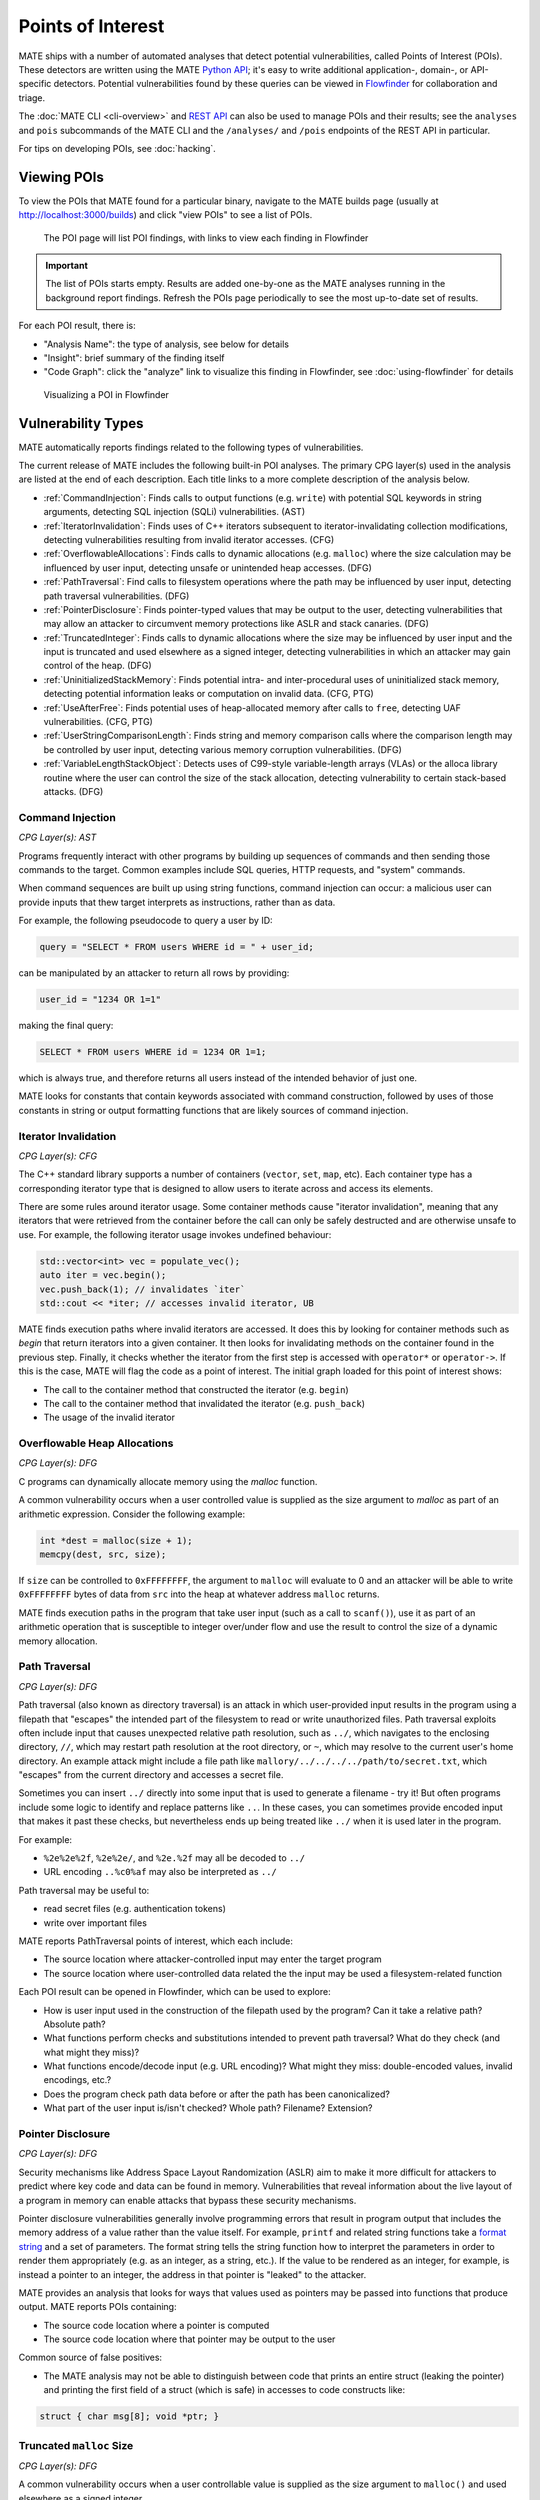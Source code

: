 ##################
Points of Interest
##################

..
   The first paragraph is duplicated in overview.rst, and the first sentence is
   in quickstart.rst. Updates to one should be reflected in the others.

MATE ships with a number of automated analyses that detect potential
vulnerabilities, called Points of Interest (POIs). These detectors are written
using the MATE `Python API <overview_query>`_; it's easy to write additional
application-, domain-, or API-specific detectors. Potential vulnerabilities
found by these queries can be viewed in `Flowfinder <overview_flowfinder>`_ for
collaboration and triage.

The :doc:`MATE CLI <cli-overview>` and `REST API <api.html>`_ can also be
used to manage POIs and their results; see the ``analyses`` and ``pois``
subcommands of the MATE CLI and the ``/analyses/`` and ``/pois`` endpoints of
the REST API in particular.

For tips on developing POIs, see :doc:`hacking`.

************
Viewing POIs
************

To view the POIs that MATE found for a particular binary, navigate to the MATE
builds page (usually at `<http://localhost:3000/builds>`_) and click "view POIs"
to see a list of POIs.

.. figure:: assets/dashboard-pois.png
   :scale: 35

   The POI page will list POI findings, with links to view each finding in Flowfinder

.. important::
   The list of POIs starts empty. Results are added one-by-one as the MATE analyses running in the background report findings. Refresh the POIs page periodically to see the most up-to-date set of results.

For each POI result, there is:

- "Analysis Name": the type of analysis, see below for details
- "Insight": brief summary of the finding itself
- "Code Graph": click the "analyze" link to visualize this finding in Flowfinder, see :doc:`using-flowfinder` for details

.. figure:: assets/flowfinder-usage.png
   :scale: 15

   Visualizing a POI in Flowfinder

*******************
Vulnerability Types
*******************

..
  The POIs below are sorted alphabetically.

MATE automatically reports findings related to the following types of vulnerabilities.

The current release of MATE includes the following built-in POI analyses. The
primary CPG layer(s) used in the analysis are listed at the end of each
description. Each title links to a more complete description of the analysis
below.

* :ref:`CommandInjection`: Finds calls to output functions (e.g. ``write``) with
  potential SQL keywords in string arguments, detecting SQL injection (SQLi)
  vulnerabilities. (AST)

* :ref:`IteratorInvalidation`: Finds uses of C++ iterators subsequent to
  iterator-invalidating collection modifications, detecting vulnerabilities
  resulting from invalid iterator accesses. (CFG)

* :ref:`OverflowableAllocations`: Finds calls to dynamic allocations (e.g.
  ``malloc``) where the size calculation may be influenced by user input,
  detecting unsafe or unintended heap accesses. (DFG)

* :ref:`PathTraversal`: Find calls to filesystem operations where the path may be
  influenced by user input, detecting path traversal vulnerabilities. (DFG)

* :ref:`PointerDisclosure`: Finds pointer-typed values that may be output to the
  user, detecting vulnerabilities that may allow an attacker to circumvent
  memory protections like ASLR and stack canaries. (DFG)

* :ref:`TruncatedInteger`: Finds calls to dynamic allocations where the size may be
  influenced by user input and the input is truncated and used elsewhere as a
  signed integer, detecting vulnerabilities in which an attacker may gain
  control of the heap. (DFG)

* :ref:`UninitializedStackMemory`: Finds potential intra- and inter-procedural uses
  of uninitialized stack memory, detecting potential information leaks or
  computation on invalid data. (CFG, PTG)

* :ref:`UseAfterFree`: Finds potential uses of heap-allocated memory after calls to
  ``free``, detecting UAF vulnerabilities. (CFG, PTG)

* :ref:`UserStringComparisonLength`: Finds string and memory comparison calls where
  the comparison length may be controlled by user input, detecting various
  memory corruption vulnerabilities. (DFG)

* :ref:`VariableLengthStackObject`: Detects uses of C99-style variable-length
  arrays (VLAs) or the alloca library routine where the user can control the
  size of the stack allocation, detecting vulnerability to certain stack-based
  attacks. (DFG)

..
  The below descriptions are taken from the POI class docstrings, updates to one
  should be reflected in the other.

.. _CommandInjection:

Command Injection
=================

*CPG Layer(s): AST*

Programs frequently interact with other programs by building up sequences
of commands and then sending those commands to the target. Common examples
include SQL queries, HTTP requests, and "system" commands.

When command sequences are built up using string functions, command injection
can occur: a malicious user can provide inputs that thew target interprets
as instructions, rather than as data.

For example, the following pseudocode to query a user by ID:

.. code-block::

   query = "SELECT * FROM users WHERE id = " + user_id;


can be manipulated by an attacker to return all rows by providing:

.. code-block::

   user_id = "1234 OR 1=1"

making the final query:

.. code-block:: sql

   SELECT * FROM users WHERE id = 1234 OR 1=1;

which is always true, and therefore returns all users instead
of the intended behavior of just one.

MATE looks for constants that contain keywords associated with command construction,
followed by uses of those constants in string or output formatting functions that
are likely sources of command injection.

.. _IteratorInvalidation:

Iterator Invalidation
=====================

*CPG Layer(s): CFG*

The C++ standard library supports a number of containers (``vector``, ``set``, ``map``, etc). Each
container type has a corresponding iterator type that is designed to allow users to iterate across
and access its elements.

There are some rules around iterator usage. Some container methods cause "iterator invalidation",
meaning that any iterators that were retrieved from the container before the call can only be safely
destructed and are otherwise unsafe to use. For example, the following iterator usage invokes
undefined behaviour:

.. code-block:: c++

   std::vector<int> vec = populate_vec();
   auto iter = vec.begin();
   vec.push_back(1); // invalidates `iter`
   std::cout << *iter; // accesses invalid iterator, UB

MATE finds execution paths where invalid iterators are accessed. It does this by looking for
container methods such as `begin` that return iterators into a given container. It then looks for
invalidating methods on the container found in the previous step. Finally, it checks whether the
iterator from the first step is accessed with ``operator*`` or ``operator->``. If this is the case,
MATE will flag the code as a point of interest. The initial graph loaded for this point of interest
shows:

* The call to the container method that constructed the iterator (e.g. ``begin``)
* The call to the container method that invalidated the iterator (e.g. ``push_back``)
* The usage of the invalid iterator

.. _OverflowableAllocations:

Overflowable Heap Allocations
=============================

*CPG Layer(s): DFG*

C programs can dynamically allocate memory using the `malloc` function.

A common vulnerability occurs when a user controlled value is supplied as the size argument to
`malloc` as part of an arithmetic expression. Consider the following example:

.. code-block:: c

   int *dest = malloc(size + 1);
   memcpy(dest, src, size);

If ``size`` can be controlled to ``0xFFFFFFFF``, the argument to ``malloc`` will evaluate to 0 and
an attacker will be able to write ``0xFFFFFFFF`` bytes of data from ``src`` into the heap at
whatever address ``malloc`` returns.

MATE finds execution paths in the program that take user input (such as a call to ``scanf()``), use
it as part of an arithmetic operation that is susceptible to integer over/under flow and use the
result to control the size of a dynamic memory allocation.

.. _PathTraversal:

Path Traversal
==============

*CPG Layer(s): DFG*

Path traversal (also known as directory traversal) is an attack in which user-provided input results in the program using a filepath that "escapes" the intended part of the filesystem to read or write unauthorized files.
Path traversal exploits often include input that causes unexpected relative path resolution, such as ``../``, which navigates to the enclosing directory, ``//``, which may restart path resolution at the root directory, or ``~``, which may resolve to the current user's home directory. An example attack might include a file path like ``mallory/../../../../path/to/secret.txt``, which "escapes" from the current directory and accesses a secret file.

Sometimes you can insert ``../`` directly into some input that is used to generate a filename - try it!
But often programs include some logic to identify and replace patterns like ``..``.
In these cases, you can sometimes provide encoded input that makes it past these checks, but nevertheless ends up being treated like ``../`` when it is used later in the program.

For example:

- ``%2e%2e%2f``, ``%2e%2e/``, and ``%2e.%2f`` may all be decoded to ``../``
- URL encoding ``..%c0%af`` may also be interpreted as ``../``

Path traversal may be useful to:

- read secret files (e.g. authentication tokens)
- write over important files

MATE reports PathTraversal points of interest, which each include:

- The source location where attacker-controlled input may enter the target program
- The source location where user-controlled data related the the input may be used a filesystem-related function

Each POI result can be opened in Flowfinder, which can be used to explore:

- How is user input used in the construction of the filepath used by the program? Can it take a relative path? Absolute path?
- What functions perform checks and substitutions intended to prevent path traversal? What do they check (and what might they miss)?
- What functions encode/decode input (e.g. URL encoding)? What might they miss: double-encoded values, invalid encodings, etc.?
- Does the program check path data before or after the path has been canonicalized?
- What part of the user input is/isn't checked? Whole path? Filename? Extension?

.. _PointerDisclosure:

Pointer Disclosure
==================

*CPG Layer(s): DFG*

Security mechanisms like Address Space Layout Randomization (ASLR) aim to make it more difficult for attackers to predict where key code and data can be found in memory.
Vulnerabilities that reveal information about the live layout of a program in memory can enable attacks that bypass these security mechanisms.

Pointer disclosure vulnerabilities generally involve programming errors that result in program output that includes the memory address of a value rather than the value itself.
For example, ``printf`` and related string functions take a `format string <https://en.wikipedia.org/wiki/Printf_format_string>`_ and a set of parameters.
The format string tells the string function how to interpret the parameters in order to render them appropriately (e.g. as an integer, as a string, etc.).
If the value to be rendered as an integer, for example, is instead a pointer to an integer, the address in that pointer is "leaked" to the attacker.

MATE provides an analysis that looks for ways that values used as pointers may be passed into functions that produce output.
MATE reports POIs containing:

- The source code location where a pointer is computed
- The source code location where that pointer may be output to the user

Common source of false positives:

- The MATE analysis may not be able to distinguish between code that prints an entire struct (leaking the pointer) and printing the first field of a struct (which is safe) in accesses to code constructs like:

.. code-block:: C

   struct { char msg[8]; void *ptr; }

.. _TruncatedInteger:

Truncated ``malloc`` Size
=========================

*CPG Layer(s): DFG*

A common vulnerability occurs when a user controllable value is supplied as the size argument to
``malloc()`` and used elsewhere as a signed integer.

If the size argument is manipulated to exceed 2GB, the conversion to a signed integer will truncate
the value and result in an extremely negative value (-2GB). If this signed integer is used to
control reads/writes to the allocated memory, it can result in an attacker being able to write to
unexpected portions of the heap.

MATE finds execution paths in the program that take user input (such as a call to ``scanf()``), use it
to control the size of a dynamic memory allocation and then later convert the size to a signed
integer of equal or smaller width.

.. _UninitializedStackMemory:

Uninitialized Stack Memory Use
==============================

*CPG Layer(s): CFG, PTG*

In C and C++ programs, stack variables are not initialized by default.
If a program reads a newly-allocated stack variable before it has been written to, the program will generally contain "junk" data from whatever was last stored at the memory location.
Sometimes junk data is already useful to an adversary (e.g. to easily pass a "check if not ``0``" test), while other times an adversary may be able to control what data is at that location (e.g. content leftover from previous function invocations).

Normally, correct programs have the sequence:

1. **allocation**: reserve space on the stack for the variable near the start of the function
2. **initialization**: write some data to the variable
3. **use**: read data from that variable

MATE detects execution paths such that a **use** of a variable may be reached without passing through an **initialization** of that variable.
MATE reports points of interest that each include:

- The relevant variable name
- Where the variable is declared in the source code
- Where (in the source code) might that variable be used without having first been initialized

Look for:

- How might it be valuable for an adversary to control that variable? How is that variable used (e.g. in conditionals, array indexing, etc.) that might be useful to control?

Common source of false positives:

- Look for relevant calls to external (e.g. library) functions that initialize the variable. MATE can only analyze code included in the program, so relies on :doc:`signatures` to determine whether external library code is capable of initializing variables or not. If we don't have a complete signature, MATE will miss the initialization and report a false positive.
- MATE may report findings based on paths that may not actually be realizable: explore in Flowfinder and/or browsing the source to determine how that point in the code may be reached.

.. _UseAfterFree:

Use After Free (UAF)
====================

*CPG Layer(s): CFG, PTG*

Programs can allocate memory dynamically on the heap, using functions like ``malloc`` in C.
Normally, correct programs:

1. allocate memory with ``malloc()`` or similar
2. **use** that memory
3. **free** that memory with ``free()`` or similar

A Use After Free vulnerability is a condition in which memory is referenced (used) after it has been freed.
This may be useful in a variety of ways, generally related to enabling the attacker to control the data at the **use** site by having previously filled that memory location with advantageous contents.

MATE finds execution paths through the program that pass through a **free**, reaching a **use** site for a variable without having first passing through a (re)allocation function.
The POI results include:

- The source location where a variable's memory is **freed**
- The source location where that variable's memory is **used** without having first been (re)allocated

Recommendation: use Flowfinder to

1. Determine whether the use after free is feasible.
2. Determine how a control of the content of that variable could be useful.
3. Identify how to control the content of that variable. Will the content at the use site point to the previously used content? Can you cause/control a large number of allocations elsewhere so the free memory will likely contain useful values?

Common source of false positives:

- Similar to the uninitialized stack memory POI, if an external function performs the proper (re)allocation between the free and the use site, MATE may not be able to determine this (as MATE only analyzes the code in the program binary).
- Reasoning about dynamic behavior is challenging, and at times cannot be fully precise. In some cases, MATE may report findings that are not actually feasible in practice.
- In particular, a common code pattern results in use-sites that are only reachable if a pointer passes a null-pointer check. If a pointer is set to null after it has been freed, these use sites are not reachable in practice.


.. _UserStringComparisonLength:

User-Controlled String Comparisons
==================================

*CPG Layer(s): DFG*

Some string and memory comparison functions such as ``strncmp`` and ``memcmp`` take
an argument that limits the length of the strings that get compared. For
example, ``strcmp("password", "pass") == 0`` is false, but
``strncmp("password", "pass", 4) == 0`` is true.

If a length-limited comparison function is used in an
authentication check (e.g., to check a user-provided password) and an attacker
can control both the length argument and one of the string arguments, they may
be able to bypass the authentication check.

.. _VariableLengthStackObject:

Variable-Length Stack Allocations
=================================

*CPG Layer(s): DFG*

In most programs, variable-sized objects are dynamically allocated on the heap, and stack objects are fixed in size. There are two exceptions to this:

1. In C99, programmers may use Variable-Length Arrays (VLAs) to create dynamic stack objects
1. In some runtimes, the |alloca|_ library routine can dynamically allocate stack memory

.. |alloca| replace:: ``alloca()``
.. _alloca: https://man7.org/linux/man-pages/man3/alloca.3.html

Dynamic stack objects are inherently dangerous because of the stack's limited space: if a user can add arbitrarily sized objects to the stack, then they can potentially clash the stack with other memory regions in the program (like the heap) or even potentially write backwards from the current stack pointer.

MATE finds execution paths in the program that take user input (such as a call to ``scanf()``) and use that input to control the size of a stack object.
